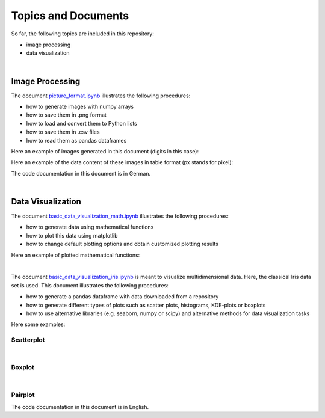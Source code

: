 Topics and Documents
=====================

So far, the following topics are included in this repository:

- image processing
- data visualization

|

Image Processing
----------------
The document `picture_format.ipynb <https://github.com/michaelh00/Digital_Scholarship_Tools/blob/master/Image_Processing/picture_format.ipynb>`_ 
illustrates the following procedures:

- how to generate images with numpy arrays
- how to save them in .png format
- how to load and convert them to Python lists
- how to save them in .csv files
- how to read them as pandas dataframes


Here an example of images generated in this document (digits in this case):

.. image:: digits.png

Here an example of the data content of these images in table format
(px stands for pixel):

.. image:: data_table.png

The code documentation in this document is in German.

|

Data Visualization
------------------
The document `basic_data_visualization_math.ipynb <https://github.com/michaelh00/Digital_Scholarship_Tools/blob/master/Data_Visualization/basic_data_visualization_math.ipynb>`_ 
illustrates the following procedures:

- how to generate data using mathematical functions
- how to plot this data using matplotlib
- how to change default plotting options and obtain customized plotting results

Here an example of plotted mathematical functions: 

.. image:: function.png

|

The document `basic_data_visualization_iris.ipynb <https://github.com/michaelh00/Digital_Scholarship_Tools/blob/master/Data_Visualization/basic_data_visualization_iris.ipynb>`_ 
is meant to visualize multidimensional data. Here, the classical Iris data set is used. This document illustrates the following procedures:

- how to generate a pandas dataframe with data downloaded from a repository
- how to generate different types of plots such as scatter plots, histograms, KDE-plots or boxplots
- how to use alternative libraries (e.g. seaborn, numpy or scipy) and alternative methods for data visualization tasks


Here some examples:

Scatterplot
^^^^^^^^^^^^
.. image:: iris_scatterplot.png

|

Boxplot
^^^^^^^^
.. image:: iris_boxplot.png

|

Pairplot
^^^^^^^^^

.. image:: iris_pairplot.png

The code documentation in this document is in English.